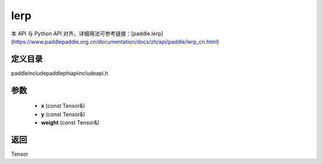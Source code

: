 .. _cn_api_paddle_experimental_lerp:

lerp
-------------------------------

.. cpp:function:: Tensor lerp ( const Tensor & x , const Tensor & y , const Tensor & weight ) ;



本 API 与 Python API 对齐，详细用法可参考链接：[paddle.lerp](https://www.paddlepaddle.org.cn/documentation/docs/zh/api/paddle/lerp_cn.html)

定义目录
:::::::::::::::::::::
paddle\include\paddle\phi\api\include\api.h

参数
:::::::::::::::::::::
	- **x** (const Tensor&)
	- **y** (const Tensor&)
	- **weight** (const Tensor&)

返回
:::::::::::::::::::::
Tensor
